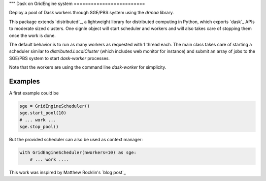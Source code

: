"""
Dask on GridEngine system
=========================

Deploy a pool of Dask workers through SGE/PBS system using the `drmaa` library.

This package extends `distributed`_, a lightweight library for distributed
computing in Python, which  exports `dask`_ APIs to moderate sized clusters.
One signle object will start scheduler and workers and will also takes care of
stopping them once the work is done.

The default behavior is to run as many workers as requested with 1 thread each.
The main class takes care of starting a scheduler similar to
`distributed.LocalCluster` (which includes web monitor for instance) and submit
an array of jobs to the SGE/PBS system to start `dask-worker` processes.

Note that the workers are using the command line `dask-worker` for simplicity.


Examples
--------

A first example could be

.. code::

    sge = GridEngineScheduler()
    sge.start_pool(10)
    # ... work ...
    sge.stop_pool()

But the provided scheduler can also be used as context manager:

.. code::

    with GridEngineScheduler(nworkers=10) as sge:
        # ... work ....


This work was inspired by Matthew Rocklin's `blog post`_

.. dask : https://dask.readthedocs.io/en/latest/
.. distributed : https://distributed.readthedocs.io/en/latest/
.. blog post : http://matthewrocklin.com/blog/work/2016/02/26/dask-distributed-part-3
